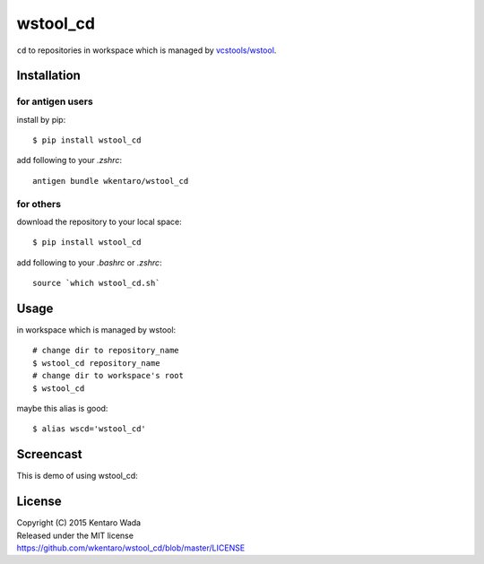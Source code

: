 =========
wstool_cd
=========
``cd`` to repositories in workspace which is managed by `vcstools/wstool <https://github.com/vcstools/wstool>`_.


Installation
============


for antigen users
-----------------
install by pip::

   $ pip install wstool_cd

add following to your `.zshrc`::

    antigen bundle wkentaro/wstool_cd


for others
----------
download the repository to your local space::

    $ pip install wstool_cd

add following to your `.bashrc` or `.zshrc`::

    source `which wstool_cd.sh`


Usage
=====
in workspace which is managed by wstool::

    # change dir to repository_name
    $ wstool_cd repository_name
    # change dir to workspace's root
    $ wstool_cd

maybe this alias is good::

    $ alias wscd='wstool_cd'


Screencast
==========
This is demo of using wstool_cd:

.. image:: assets/wstool_cd.gif


License
=======
| Copyright (C) 2015 Kentaro Wada
| Released under the MIT license
| https://github.com/wkentaro/wstool_cd/blob/master/LICENSE
